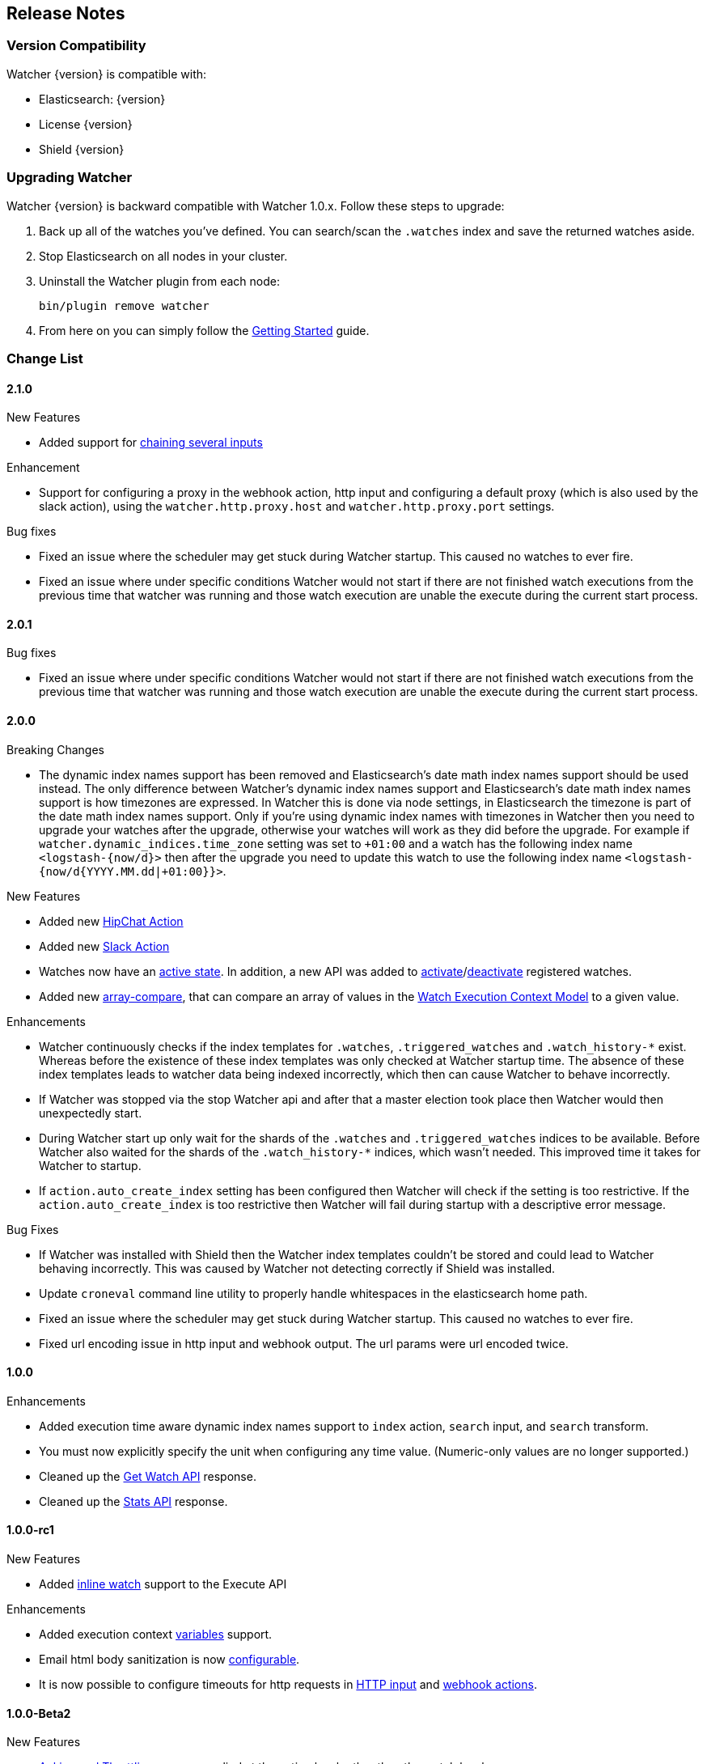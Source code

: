 [[release-notes]]
== Release Notes

[float]
[[version-compatibility]]
=== Version Compatibility

Watcher {version} is compatible with:

* Elasticsearch: {version}
* License {version}
* Shield {version}

[float]
[[upgrade-instructions]]
=== Upgrading Watcher

Watcher {version} is backward compatible with Watcher 1.0.x. Follow these steps to
upgrade:

1. Back up all of the watches you've defined. You can search/scan the `.watches` index and save the
   returned watches aside.

2. Stop Elasticsearch on all nodes in your cluster.

3. Uninstall the Watcher plugin from each node:
+
[source,yaml]
--------------------------------------------------
bin/plugin remove watcher
--------------------------------------------------

4. From here on you can simply follow the <<getting-started, Getting Started>> guide.

[float]
[[change-list]]
=== Change List

[float]
==== 2.1.0

.New Features
* Added support for <<input-chain, chaining several inputs>>

.Enhancement
* Support for configuring a proxy in the webhook action, http input and configuring a default proxy (which is also used by the slack action), using the `watcher.http.proxy.host` and `watcher.http.proxy.port` settings.

.Bug fixes
* Fixed an issue where the scheduler may get stuck during Watcher startup. This caused no watches to ever fire.
* Fixed an issue where under specific conditions Watcher would not start if there are not finished watch executions from the
  previous time that watcher was running and those watch execution are unable the execute during the current start process.


[float]
==== 2.0.1

.Bug fixes
* Fixed an issue where under specific conditions Watcher would not start if there are not finished watch executions from the
  previous time that watcher was running and those watch execution are unable the execute during the current start process.


[float]
==== 2.0.0

.Breaking Changes
* The dynamic index names support has been removed and Elasticsearch's date math index names support should be used instead.
  The only difference between Watcher's dynamic index names support and Elasticsearch's date math index names support is
  how timezones are expressed. In Watcher this is done via node settings, in Elasticsearch the timezone is part of the
  date math index names support. Only if you're using dynamic index names with timezones in Watcher then you need to
  upgrade your watches after the upgrade, otherwise your watches will work as they did before the upgrade. For example if
  `watcher.dynamic_indices.time_zone` setting was set to `+01:00` and a watch has the following index name `<logstash-{now/d}>`
  then after the upgrade you need to update this watch to use the following index name `<logstash-{now/d{YYYY.MM.dd|+01:00}}>`.

.New Features
* Added new <<actions-hipchat, HipChat Action>>
* Added new <<actions-slack, Slack Action>>
* Watches now have an <<watch-active-state, active state>>. In addition, a new API was added to
  <<api-rest-activate-watch, activate>>/<<api-rest-deactivate-watch, deactivate>> registered watches.
* Added new <<condition-array-compare, array-compare>>, that can compare an array of values in the
  <<watch-execution-context, Watch Execution Context Model>> to a given value.

.Enhancements
* Watcher continuously checks if the index templates for `.watches`, `.triggered_watches`
  and `.watch_history-*` exist. Whereas before the existence of these index templates was
  only checked at Watcher startup time. The absence of these index templates leads to
  watcher data being indexed incorrectly, which then can cause Watcher to behave incorrectly.
* If Watcher was stopped via the stop Watcher api and after that a master election took place
  then Watcher would then unexpectedly start.
* During Watcher start up only wait for the shards of the `.watches` and `.triggered_watches`
  indices to be available. Before Watcher also waited for the shards of the `.watch_history-*`
  indices, which wasn't needed. This improved time it takes for Watcher to startup.
* If `action.auto_create_index` setting has been configured then Watcher will check if the setting is too restrictive.
  If the `action.auto_create_index` is too restrictive then Watcher will fail during startup with a descriptive error message.

.Bug Fixes
* If Watcher was installed with Shield then the Watcher index templates couldn't be stored and could lead
  to Watcher behaving incorrectly. This was caused by Watcher not detecting correctly if Shield was installed.
* Update `croneval` command line utility to properly handle whitespaces in the elasticsearch home path.
* Fixed an issue where the scheduler may get stuck during Watcher startup. This caused no watches to ever fire.
* Fixed url encoding issue in http input and webhook output. The url params were url encoded twice.

[float]
==== 1.0.0

.Enhancements
* Added execution time aware dynamic index names support to `index`
  action, `search` input, and `search` transform.
* You must now explicitly specify the unit when configuring any time value. (Numeric-only
  values are no longer supported.)
* Cleaned up the <<api-rest-get-watch, Get Watch API>> response.
* Cleaned up the <<api-rest-stats, Stats API>> response.


[float]
==== 1.0.0-rc1

.New Features
* Added <<api-rest-execute-inline-watch, inline watch>> support to the Execute API

.Enhancements
* Added execution context <<watch-execution-context, variables>> support.
* Email html body sanitization is now <<email-html-sanitization, configurable>>.
* It is now possible to configure timeouts for http requests in 
  <<http-input-attributes, HTTP input>> and <<webhook-action-attributes, webhook actions>>.

[float]
==== 1.0.0-Beta2

.New Features
* <<actions-ack-throttle, Acking and Throttling>> are now applied at the action level rather than
  the watch level.
* Added support for <<anatomy-actions-index-multi-doc-support, multi-doc>> indexing to the index
  action.
* Added a queued watches metric that's accessible via the <<api-rest-stats, Stats API>>.
* Added a currently-executing watches metric that's accessible via the <<api-rest-stats, Stats API>>.

.Enhancements
* The <<condition-compare, compare condition>> result now includes the value of each field that
  was referenced in the comparison.
* The <<api-rest-execute-watch, Execute API>> now supports a default trigger event
  (**breaking change**)
* The `watch_record` document structure in the `.watch_history-*` indices has changed significantly
  (**breaking change**)
* A new internal index was introduced - `.triggered_watches`
* Added support for headers in the <<actions-webhook, Webhook Action>> result and the
  <<input-http, HTTP Input>> result.
* Add plain text response body support for the <<input-http, HTTP Input>>.

.Bug Fixes
* Disallow negative time value settings for <<actions-ack-throttle, `throttle_period`>>
* Added support for separate keystore and truststore in <<actions-webhook, Webhook Action>>
  and <<input-http, HTTP Input>>.
